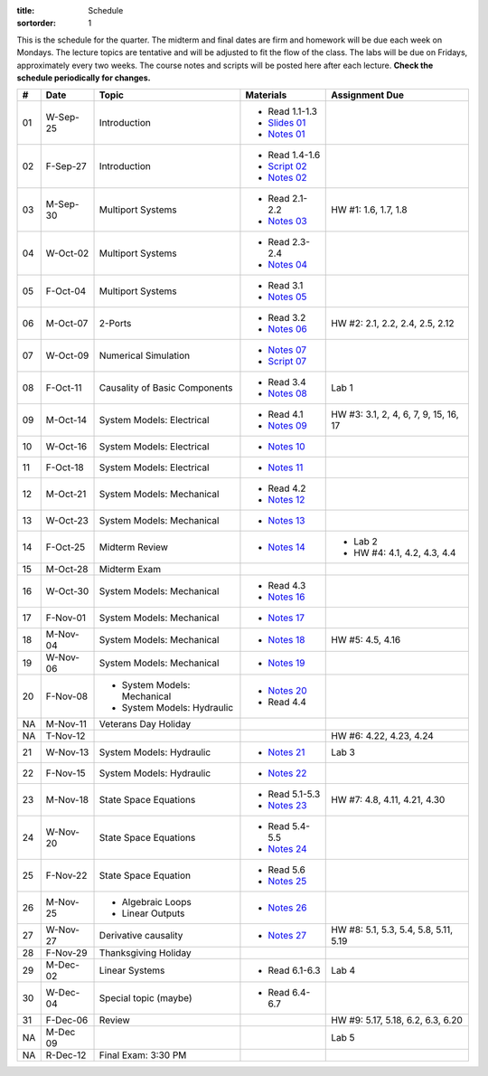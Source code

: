 :title: Schedule
:sortorder: 1

This is the schedule for the quarter. The midterm and final dates are firm and
homework will be due each week on Mondays. The lecture topics are tentative and
will be adjusted to fit the flow of the class. The labs will be due on Fridays,
approximately every two weeks. The course notes and scripts will be posted here
after each lecture. **Check the schedule periodically for changes.**

.. class:: table table-striped table-bordered

== ==========  ====================================  =========================  ===============
#  Date        Topic                                 Materials                  Assignment Due
== ==========  ====================================  =========================  ===============
01 W-Sep-25    Introduction                          - Read 1.1-1.3
                                                     - `Slides 01`_
                                                     - `Notes 01`_
02 F-Sep-27    Introduction                          - Read 1.4-1.6
                                                     - `Script 02`_
                                                     - `Notes 02`_
-- ----------  ------------------------------------  -------------------------  ---------------
03 M-Sep-30    Multiport Systems                     - Read 2.1-2.2             HW #1: 1.6, 1.7, 1.8
                                                     - `Notes 03`_
04 W-Oct-02    Multiport Systems                     - Read 2.3-2.4
                                                     - `Notes 04`_
05 F-Oct-04    Multiport Systems                     - Read 3.1
                                                     - `Notes 05`_
-- ----------  ------------------------------------  -------------------------  ---------------
06 M-Oct-07    2-Ports                               - Read 3.2                 HW #2: 2.1, 2.2, 2.4, 2.5, 2.12
                                                     - `Notes 06`_
07 W-Oct-09    Numerical Simulation                  - `Notes 07`_
                                                     - `Script 07`_
08 F-Oct-11    Causality of Basic Components         - Read 3.4                 Lab 1
                                                     - `Notes 08`_
-- ----------  ------------------------------------  -------------------------  ---------------
09 M-Oct-14    System Models: Electrical             - Read 4.1                 HW #3: 3.1, 2, 4, 6, 7, 9, 15, 16, 17
                                                     - `Notes 09`_
10 W-Oct-16    System Models: Electrical             - `Notes 10`_
11 F-Oct-18    System Models: Electrical             - `Notes 11`_
-- ----------  ------------------------------------  -------------------------  ---------------
12 M-Oct-21    System Models: Mechanical             - Read 4.2
                                                     - `Notes 12`_
13 W-Oct-23    System Models: Mechanical             - `Notes 13`_
14 F-Oct-25    Midterm Review                        - `Notes 14`_              - Lab 2
                                                                                - HW #4: 4.1, 4.2, 4.3, 4.4
-- ----------  ------------------------------------  -------------------------  ---------------
15 M-Oct-28    Midterm Exam
16 W-Oct-30    System Models: Mechanical             - Read 4.3
                                                     - `Notes 16`_
17 F-Nov-01    System Models: Mechanical             - `Notes 17`_
-- ----------  ------------------------------------  -------------------------  ---------------
18 M-Nov-04    System Models: Mechanical             - `Notes 18`_              HW #5: 4.5, 4.16
19 W-Nov-06    System Models: Mechanical             - `Notes 19`_
20 F-Nov-08    - System Models: Mechanical           - `Notes 20`_
               - System Models: Hydraulic            - Read 4.4
-- ----------  ------------------------------------  -------------------------  ---------------
NA M-Nov-11    Veterans Day Holiday
NA T-Nov-12                                                                     HW #6: 4.22, 4.23, 4.24
21 W-Nov-13    System Models: Hydraulic              - `Notes 21`_              Lab 3
22 F-Nov-15    System Models: Hydraulic              - `Notes 22`_
-- ----------  ------------------------------------  -------------------------  ---------------
23 M-Nov-18    State Space Equations                 - Read 5.1-5.3             HW #7: 4.8, 4.11, 4.21, 4.30
                                                     - `Notes 23`_
24 W-Nov-20    State Space Equations                 - Read 5.4-5.5
                                                     - `Notes 24`_
25 F-Nov-22    State Space Equation                  - Read 5.6
                                                     - `Notes 25`_
-- ----------  ------------------------------------  -------------------------  ---------------
26 M-Nov-25    - Algebraic Loops                     - `Notes 26`_
               - Linear Outputs
27 W-Nov-27    Derivative causality                  - `Notes 27`_              HW #8: 5.1, 5.3, 5.4, 5.8, 5.11, 5.19
28 F-Nov-29    Thanksgiving Holiday
-- ----------  ------------------------------------  -------------------------  ---------------
29 M-Dec-02    Linear Systems                        - Read 6.1-6.3             Lab 4
30 W-Dec-04    Special topic (maybe)                 - Read 6.4-6.7
31 F-Dec-06    Review                                                           HW #9: 5.17, 5.18, 6.2, 6.3, 6.20
-- ----------  ------------------------------------  -------------------------  ---------------
NA M-Dec 09                                                                     Lab 5
NA R-Dec-12    Final Exam: 3:30 PM
== ==========  ====================================  =========================  ===============

.. _Slides 01: https://objects-us-east-1.dream.io/eme171/2019f/slides-l01.pdf

.. _Notes 01: https://objects-us-east-1.dream.io/eme171/2019f/eme171-l01.pdf
.. _Notes 02: https://objects-us-east-1.dream.io/eme171/2019f/eme171-l02.pdf
.. _Notes 03: https://objects-us-east-1.dream.io/eme171/2019f/eme171-l03.pdf
.. _Notes 04: https://objects-us-east-1.dream.io/eme171/2019f/eme171-l04.pdf
.. _Notes 05: https://objects-us-east-1.dream.io/eme171/2019f/eme171-l05.pdf
.. _Notes 06: https://objects-us-east-1.dream.io/eme171/2019f/eme171-l06.pdf
.. _Notes 07: https://objects-us-east-1.dream.io/eme171/2019f/eme171-l07.pdf
.. _Notes 08: https://objects-us-east-1.dream.io/eme171/2019f/eme171-l08.pdf
.. _Notes 09: https://objects-us-east-1.dream.io/eme171/2019f/eme171-l09.pdf
.. _Notes 10: https://objects-us-east-1.dream.io/eme171/2019f/eme171-l10.pdf
.. _Notes 11: https://objects-us-east-1.dream.io/eme171/2019f/eme171-l11.pdf
.. _Notes 12: https://objects-us-east-1.dream.io/eme171/2019f/eme171-l12.pdf
.. _Notes 13: https://objects-us-east-1.dream.io/eme171/2019f/eme171-l13.pdf
.. _Notes 14: https://objects-us-east-1.dream.io/eme171/2019f/eme171-l14.pdf
.. _Notes 15: https://objects-us-east-1.dream.io/eme171/2019f/eme171-l15.pdf
.. _Notes 16: https://objects-us-east-1.dream.io/eme171/2019f/eme171-l16.pdf
.. _Notes 17: https://objects-us-east-1.dream.io/eme171/2019f/eme171-l17.pdf
.. _Notes 18: https://objects-us-east-1.dream.io/eme171/2019f/eme171-l18.pdf
.. _Notes 19: https://objects-us-east-1.dream.io/eme171/2019f/eme171-l19.pdf
.. _Notes 20: https://objects-us-east-1.dream.io/eme171/2019f/eme171-l20.pdf
.. _Notes 21: https://objects-us-east-1.dream.io/eme171/2019f/eme171-l21.pdf
.. _Notes 22: https://objects-us-east-1.dream.io/eme171/2019f/eme171-l22.pdf
.. _Notes 23: https://objects-us-east-1.dream.io/eme171/2019f/eme171-l23.pdf
.. _Notes 24: https://objects-us-east-1.dream.io/eme171/2019f/eme171-l24.pdf
.. _Notes 25: https://objects-us-east-1.dream.io/eme171/2019f/eme171-l25.pdf
.. _Notes 26: https://objects-us-east-1.dream.io/eme171/2019f/eme171-l26.pdf
.. _Notes 27: https://objects-us-east-1.dream.io/eme171/2019f/eme171-l27.pdf

.. _Script 02: {filename}/pages/ebike-simulation.rst
.. _Script 07: {filename}/pages/bicycle-balance-simulation.rst
